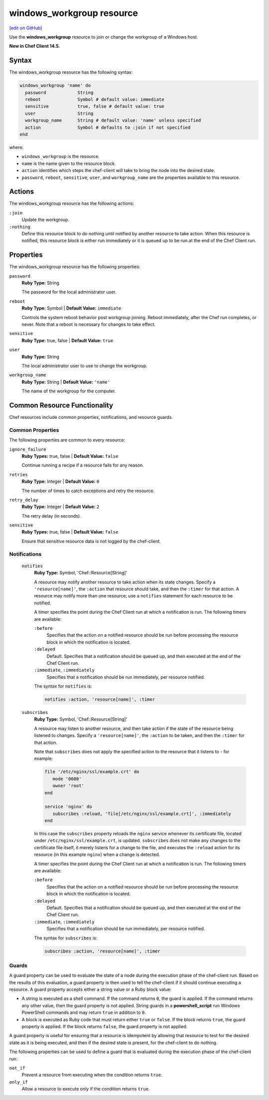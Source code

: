 =====================================================
windows_workgroup resource
=====================================================
`[edit on GitHub] <https://github.com/chef/chef-web-docs/blob/master/chef_master/source/resource_windows_workgroup.rst>`__

Use the **windows_workgroup** resource to join or change the workgroup of a Windows host.

**New in Chef Client 14.5.**

Syntax
=====================================================
The windows_workgroup resource has the following syntax:

.. code-block:: ruby

  windows_workgroup 'name' do
    password            String
    reboot              Symbol # default value: immediate
    sensitive           true, false # default value: true
    user                String
    workgroup_name      String # default value: 'name' unless specified
    action              Symbol # defaults to :join if not specified
  end

where:

* ``windows_workgroup`` is the resource.
* ``name`` is the name given to the resource block.
* ``action`` identifies which steps the chef-client will take to bring the node into the desired state.
* ``password``, ``reboot``, ``sensitive``, ``user``, and ``workgroup_name`` are the properties available to this resource.

Actions
=====================================================

The windows_workgroup resource has the following actions:

``:join``
    Update the workgroup.

``:nothing``
   .. tag resources_common_actions_nothing

   Define this resource block to do nothing until notified by another resource to take action. When this resource is notified, this resource block is either run immediately or it is queued up to be run at the end of the Chef Client run.

   .. end_tag

Properties
=====================================================

The windows_workgroup resource has the following properties:

``password``
   **Ruby Type:** String

   The password for the local administrator user.

``reboot``
   **Ruby Type:** Symbol | **Default Value:** ``immediate``

   Controls the system reboot behavior post workgroup joining. Reboot immediately, after the Chef run completes, or never. Note that a reboot is necessary for changes to take effect.

``sensitive``
   **Ruby Type:** true, false | **Default Value:** ``true``

``user``
   **Ruby Type:** String

   The local administrator user to use to change the workgroup.

``workgroup_name``
   **Ruby Type:** String | **Default Value:** ``'name'``

   The name of the workgroup for the computer.

Common Resource Functionality
=====================================================

Chef resources include common properties, notifications, and resource guards.

Common Properties
-----------------------------------------------------

.. tag resources_common_properties

The following properties are common to every resource:

``ignore_failure``
   **Ruby Types:** true, false | **Default Value:** ``false``

   Continue running a recipe if a resource fails for any reason.

``retries``
   **Ruby Type:** Integer | **Default Value:** ``0``

   The number of times to catch exceptions and retry the resource.

``retry_delay``
   **Ruby Type:** Integer | **Default Value:** ``2``

   The retry delay (in seconds).

``sensitive``
   **Ruby Types:** true, false | **Default Value:** ``false``

   Ensure that sensitive resource data is not logged by the chef-client.

.. end_tag

Notifications
-----------------------------------------------------

 ``notifies``
    **Ruby Type:** Symbol, 'Chef::Resource[String]'

    .. tag resources_common_notification_notifies

    A resource may notify another resource to take action when its state changes. Specify a ``'resource[name]'``, the ``:action`` that resource should take, and then the ``:timer`` for that action. A resource may notify more than one resource; use a ``notifies`` statement for each resource to be notified.

    .. end_tag

    .. tag resources_common_notification_timers

    A timer specifies the point during the Chef Client run at which a notification is run. The following timers are available:

    ``:before``
       Specifies that the action on a notified resource should be run before processing the resource block in which the notification is located.

    ``:delayed``
       Default. Specifies that a notification should be queued up, and then executed at the end of the Chef Client run.

    ``:immediate``, ``:immediately``
       Specifies that a notification should be run immediately, per resource notified.

    .. end_tag

    .. tag resources_common_notification_notifies_syntax

    The syntax for ``notifies`` is:

    .. code-block:: ruby

       notifies :action, 'resource[name]', :timer

    .. end_tag

 ``subscribes``
    **Ruby Type:** Symbol, 'Chef::Resource[String]'

    .. tag resources_common_notification_subscribes

    A resource may listen to another resource, and then take action if the state of the resource being listened to changes. Specify a ``'resource[name]'``, the ``:action`` to be taken, and then the ``:timer`` for that action.

    Note that ``subscribes`` does not apply the specified action to the resource that it listens to - for example:

    .. code-block:: ruby

      file '/etc/nginx/ssl/example.crt' do
         mode '0600'
         owner 'root'
      end

      service 'nginx' do
         subscribes :reload, 'file[/etc/nginx/ssl/example.crt]', :immediately
      end

    In this case the ``subscribes`` property reloads the ``nginx`` service whenever its certificate file, located under ``/etc/nginx/ssl/example.crt``, is updated. ``subscribes`` does not make any changes to the certificate file itself, it merely listens for a change to the file, and executes the ``:reload`` action for its resource (in this example ``nginx``) when a change is detected.

    .. end_tag

    .. tag resources_common_notification_timers

    A timer specifies the point during the Chef Client run at which a notification is run. The following timers are available:

    ``:before``
       Specifies that the action on a notified resource should be run before processing the resource block in which the notification is located.

    ``:delayed``
       Default. Specifies that a notification should be queued up, and then executed at the end of the Chef Client run.

    ``:immediate``, ``:immediately``
       Specifies that a notification should be run immediately, per resource notified.

    .. end_tag

    .. tag resources_common_notification_subscribes_syntax

    The syntax for ``subscribes`` is:

    .. code-block:: ruby

       subscribes :action, 'resource[name]', :timer

    .. end_tag

Guards
-----------------------------------------------------

.. tag resources_common_guards

A guard property can be used to evaluate the state of a node during the execution phase of the chef-client run. Based on the results of this evaluation, a guard property is then used to tell the chef-client if it should continue executing a resource. A guard property accepts either a string value or a Ruby block value:

* A string is executed as a shell command. If the command returns ``0``, the guard is applied. If the command returns any other value, then the guard property is not applied. String guards in a **powershell_script** run Windows PowerShell commands and may return ``true`` in addition to ``0``.
* A block is executed as Ruby code that must return either ``true`` or ``false``. If the block returns ``true``, the guard property is applied. If the block returns ``false``, the guard property is not applied.

A guard property is useful for ensuring that a resource is idempotent by allowing that resource to test for the desired state as it is being executed, and then if the desired state is present, for the chef-client to do nothing.

.. end_tag
.. tag resources_common_guards_properties

The following properties can be used to define a guard that is evaluated during the execution phase of the chef-client run:

``not_if``
   Prevent a resource from executing when the condition returns ``true``.

``only_if``
   Allow a resource to execute only if the condition returns ``true``.

.. end_tag
